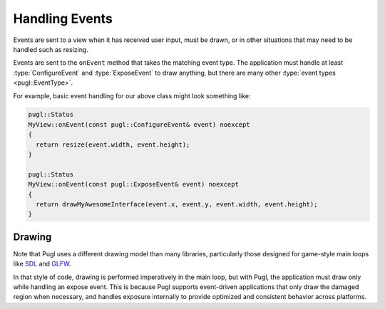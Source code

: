 .. default-domain:: cpp
.. highlight:: cpp
.. namespace:: pugl

###############   
Handling Events
###############

Events are sent to a view when it has received user input,
must be drawn, or in other situations that may need to be handled such as resizing.

Events are sent to the ``onEvent`` method that takes the matching event type.
The application must handle at least :type:`ConfigureEvent`
and :type:`ExposeEvent` to draw anything,
but there are many other :type:`event types <pugl::EventType>`.

For example, basic event handling for our above class might look something like:

.. code-block:: cpp

   pugl::Status
   MyView::onEvent(const pugl::ConfigureEvent& event) noexcept
   {
     return resize(event.width, event.height);
   }

   pugl::Status
   MyView::onEvent(const pugl::ExposeEvent& event) noexcept
   {
     return drawMyAwesomeInterface(event.x, event.y, event.width, event.height);
   }

*******
Drawing
*******

Note that Pugl uses a different drawing model than many libraries,
particularly those designed for game-style main loops like `SDL <https://libsdl.org/>`_ and `GLFW <https://www.glfw.org/>`_.

In that style of code, drawing is performed imperatively in the main loop,
but with Pugl, the application must draw only while handling an expose event.
This is because Pugl supports event-driven applications that only draw the damaged region when necessary,
and handles exposure internally to provide optimized and consistent behavior across platforms.
